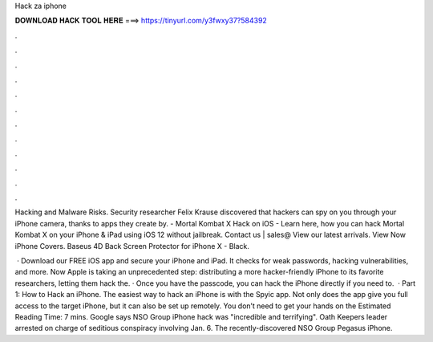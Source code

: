 Hack za iphone



𝐃𝐎𝐖𝐍𝐋𝐎𝐀𝐃 𝐇𝐀𝐂𝐊 𝐓𝐎𝐎𝐋 𝐇𝐄𝐑𝐄 ===> https://tinyurl.com/y3fwxy37?584392



.



.



.



.



.



.



.



.



.



.



.



.

Hacking and Malware Risks. Security researcher Felix Krause discovered that hackers can spy on you through your iPhone camera, thanks to apps they create by. - Mortal Kombat X Hack on iOS - Learn here, how you can hack Mortal Kombat X on your iPhone & iPad using iOS 12 without jailbreak. Contact us | sales@ View our latest arrivals. View Now iPhone Covers. Baseus 4D Back Screen Protector for iPhone X - Black.

 · Download our FREE iOS app and secure your iPhone and iPad. It checks for weak passwords, hacking vulnerabilities, and more. Now Apple is taking an unprecedented step: distributing a more hacker-friendly iPhone to its favorite researchers, letting them hack the. · Once you have the passcode, you can hack the iPhone directly if you need to.  · Part 1: How to Hack an iPhone. The easiest way to hack an iPhone is with the Spyic app. Not only does the app give you full access to the target iPhone, but it can also be set up remotely. You don’t need to get your hands on the Estimated Reading Time: 7 mins. Google says NSO Group iPhone hack was "incredible and terrifying". Oath Keepers leader arrested on charge of seditious conspiracy involving Jan. 6. The recently-discovered NSO Group Pegasus iPhone.
